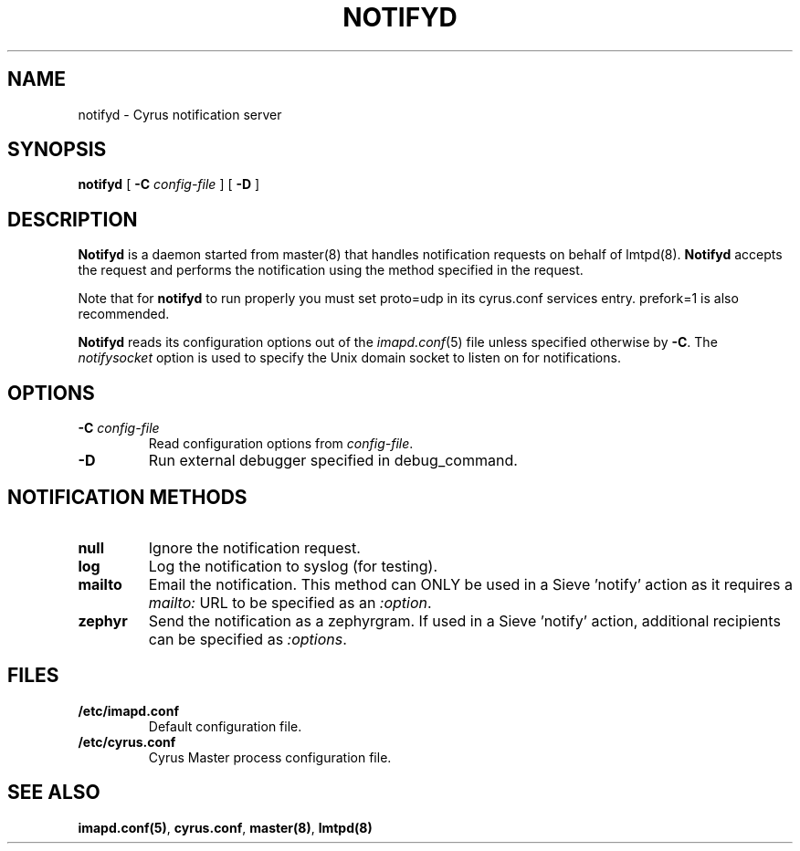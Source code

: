 .\" -*- nroff -*-
.TH NOTIFYD 8
.\" 
.\" Copyright (c) 1998-2000 Carnegie Mellon University.  All rights reserved.
.\"
.\" Redistribution and use in source and binary forms, with or without
.\" modification, are permitted provided that the following conditions
.\" are met:
.\"
.\" 1. Redistributions of source code must retain the above copyright
.\"    notice, this list of conditions and the following disclaimer. 
.\"
.\" 2. Redistributions in binary form must reproduce the above copyright
.\"    notice, this list of conditions and the following disclaimer in
.\"    the documentation and/or other materials provided with the
.\"    distribution.
.\"
.\" 3. The name "Carnegie Mellon University" must not be used to
.\"    endorse or promote products derived from this software without
.\"    prior written permission. For permission or any other legal
.\"    details, please contact  
.\"      Office of Technology Transfer
.\"      Carnegie Mellon University
.\"      5000 Forbes Avenue
.\"      Pittsburgh, PA  15213-3890
.\"      (412) 268-4387, fax: (412) 268-7395
.\"      tech-transfer@andrew.cmu.edu
.\"
.\" 4. Redistributions of any form whatsoever must retain the following
.\"    acknowledgment:
.\"    "This product includes software developed by Computing Services
.\"     at Carnegie Mellon University (http://www.cmu.edu/computing/)."
.\"
.\" CARNEGIE MELLON UNIVERSITY DISCLAIMS ALL WARRANTIES WITH REGARD TO
.\" THIS SOFTWARE, INCLUDING ALL IMPLIED WARRANTIES OF MERCHANTABILITY
.\" AND FITNESS, IN NO EVENT SHALL CARNEGIE MELLON UNIVERSITY BE LIABLE
.\" FOR ANY SPECIAL, INDIRECT OR CONSEQUENTIAL DAMAGES OR ANY DAMAGES
.\" WHATSOEVER RESULTING FROM LOSS OF USE, DATA OR PROFITS, WHETHER IN
.\" AN ACTION OF CONTRACT, NEGLIGENCE OR OTHER TORTIOUS ACTION, ARISING
.\" OUT OF OR IN CONNECTION WITH THE USE OR PERFORMANCE OF THIS SOFTWARE.
.\" 
.\" $Id: notifyd.8,v 1.5 2002/06/03 18:22:33 rjs3 Exp $
.SH NAME
notifyd \- Cyrus notification server
.SH SYNOPSIS
.B notifyd
[
.B \-C
.I config-file
]
[
.B \-D
]
.SH DESCRIPTION
.B Notifyd
is a daemon started from master(8) that handles notification requests on
behalf of lmtpd(8).
.B Notifyd
accepts the request and performs the notification using the method
specified in the request.
.PP
Note that for
.B notifyd
to run properly you must set proto=udp in its cyrus.conf
services entry.  prefork=1 is also recommended.
.PP
.B Notifyd
reads its configuration options out of the
.IR imapd.conf (5)
file unless specified otherwise by \fB-C\fR.
The
.I notifysocket
option is used to specify the Unix domain socket to listen on for
notifications.
.SH OPTIONS
.TP
.BI \-C " config-file"
Read configuration options from \fIconfig-file\fR.
.TP
.BI \-D
Run external debugger specified in debug_command.
.SH NOTIFICATION METHODS
.TP
.B null
Ignore the notification request.
.TP
.B log
Log the notification to syslog (for testing).
.TP
.B mailto
Email the notification.  This method can ONLY be used in a
Sieve 'notify' action as it requires a \fImailto:\fR URL to be
specified as an \fI:option\fR.
.TP
.B zephyr
Send the notification as a zephyrgram.  If used in a Sieve 'notify'
action, additional recipients can be specified as \fI:options\fR.
.SH FILES
.TP
.B /etc/imapd.conf
Default configuration file.
.TP
.B /etc/cyrus.conf
Cyrus Master process configuration file.
.SH SEE ALSO
.PP
\fBimapd.conf(5)\fR, \fBcyrus.conf\fR, \fBmaster(8)\fR, \fBlmtpd(8)\fR

